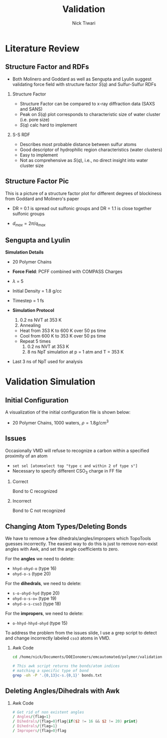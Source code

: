 #+TITLE: Validation 
#+AUTHOR: Nick Tiwari
#+OPTIONS: H:2 toc:t num:t
#+LATEX_CLASS: beamer
#+LATEX_CLASS_OPTIONS: [presentation]
#+BEAMER_THEME: CambridgeUS
#+EXCLUDE_TAGS: noexport
#+COLUMNS: %45ITEM %10BEAMER_ENV(Env) %10BEAMER_ACT(Act) %4BEAMER_COL(Col)
#+BIND: org-beamer-frame-default-options "allowframebreaks"

** Set Frame Breaks                                                :noexport:
#+BEGIN_SRC emacs-lisp
(setq org-beamer-frame-default-options "allowframebreaks,label=")
#+END_SRC

#+RESULTS:
: allowframebreaks,label=


* Literature Review
** Structure Factor and RDFs
   + Both Molinero and Goddard as well as Sengupta and Lyulin suggest validating force field with structure factor $S(q)$ and Sulfur-Sulfur RDFs

*** Structure Factor
    :PROPERTIES:
    :BEAMER_COL: 0.48
    :BEAMER_ENV: block
    :END:
    + Structure Factor can be compared to x-ray diffraction data (SAXS and SANS)
    + Peak on $S(q)$ plot corresponds to characteristic size of water cluster (i.e. pore size)
    + $S(q)$ calc hard to implement


    
*** S-S RDF
        :PROPERTIES:
    :BEAMER_COL: 0.48
    :BEAMER_ENV: block
    :END:
    + Describes most probable distance between sulfur atoms
    + Good descriptor of hydrophilic region characteristics (water clusters)
    + Easy to implement
    + Not as comprehensive as $S(q)$, i.e., no direct insight into water cluster size

** Structure Factor Pic
This is a picture of a structure factor plot for different degrees of blockiness from Goddard and Molinero's paper

+ DR = 0.1 is spread out sulfonic groups and DR = 1.1 is close together sulfonic groups
+ $d_{max} = 2\pi/q_{max}$
    
   #+ATTR_LATEX: :width 0.4\textwidth
   [[file:pictures/structfactor.png]]

** Sengupta and Lyulin

 *Simulation Details*
 
    + 20 Polymer Chains
      
    + *Force Field*: PCFF combined with COMPASS Charges
      
    + $\lambda$ = 5

    + Initial Density = 1.8 g/cc

    + Timestep = 1 fs
      
    + *Simulation Protocol*
      1. 0.2 ns NVT at 353 K
      2. Annealing
	 + Heat from 353 K to 600 K over 50 ps time
	 + Cool from 600 K to 353 K over 50 ps time
	 + Repeat 5 times
      3. 0.2 ns NVT at 353 K
      4. 8 ns NpT simulation at p = 1 atm and T = 353 K

    + Last 3 ns of NpT used for analysis

* Validation Simulation

** Initial Configuration
A visualization of the initial configuration file is shown below:

   + 20 Polymer Chains, 1000 waters, $\rho = 1.8 g/cm^3$
   
   #+ATTR_LATEX: :width 0.4\textwidth
   [[file:/home/nick/Documents/DOEIonomers/emcautomated/polymer/validation/initconfig.png]]

** Issues
Occasionally VMD will refuse to recognize a carbon within a specified proximity of an atom
  + ~set sel [atomselect top "type c and within 2 of type s"]~
  + Necessary to specify different CSO$_3$ charge in FF file
    
*** Correct
    :PROPERTIES:
    :BEAMER_COL: 0.4
    :BEAMER_ENV: block
    :END:
Bond to C recognized
    [[file:pictures/correct.png]]

    
*** Incorrect
        :PROPERTIES:
    :BEAMER_COL: 0.4
    :BEAMER_ENV: block
    :END:
Bond to C not recognized
    [[file:pictures/incorrect.png]]

** Changing Atom Types/Deleting Bonds

   We have to remove a few dihedrals/angles/impropers which TopoTools guesses incorrectly. The easiest way to do this is just to remove non-exist angles with Awk, and set the angle coefficients to zero.

   For the *angles* we need to delete:
    + ~hhyd-ohyd-o~ (type 16)
    + ~ohyd-o-s~ (type 20)

For the *dihedrals*, we need to delete:
    + ~s-o-ohyd-hyd~ (type 20)
    + ~ohyd-o-s-o=~ (type 19)
    + ~ohyd-o-s-cso3~ (type 18)
    
For the *impropers*, we need to delete:
    + ~o-hhyd-hhyd-ohyd~ (type 15)

To address the problem from the issues slide, I use a grep script to detect and change incorrectly labeled ~cso3~ atoms in VMD. 

*** Awk Code
#+BEGIN_SRC sh
cd /home/nick/Documents/DOEIonomers/emcautomated/polymer/validation

# This awk script returns the bonds/atom indices
# matching a specific type of bond
grep -oh -P '.{0,13}c-s.{0,1}' bonds.txt

#+END_SRC

#+RESULTS:
| -f}    |  {700 |  701 | c-s} |
| }      | {5508 | 5509 | c-s} |
| }      | {7404 | 7405 | c-s} |
| {11260 | 11261 | c-s} |      |
| {11916 | 11917 | c-s} |      |
| {14172 | 14173 | c-s} |      |


** Deleting Angles/Dihedrals with Awk                                              
*** Awk Code
#+BEGIN_SRC awk :in-file ~/Documents/DOEIonomers/emcautomated/polymer/validation/nafion.data :results value file :file angles.txt :output-dir ~/Documents/DOEIonomers/emcautomated/polymer/validation
# Get rid of non existent angles
/ Angles/{flag=1}
/ Dihedrals/{flag=0}flag{if($2 != 16 && $2 != 20) print}
/ Dihedrals/{flag=1}
/ Impropers/{flag=0}flag
#+END_SRC

#+RESULTS:
[[file:~/Documents/DOEIonomers/emcautomated/polymer/validation/angles.txt]]

** meme :noexport:
   
